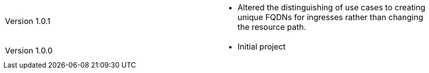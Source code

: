 [cols="1,1"]
|===

|Version 1.0.1
a|* Altered the distinguishing of use cases to creating unique FQDNs for ingresses rather than changing the resource path.

|Version 1.0.0
a|* Initial project

|===

